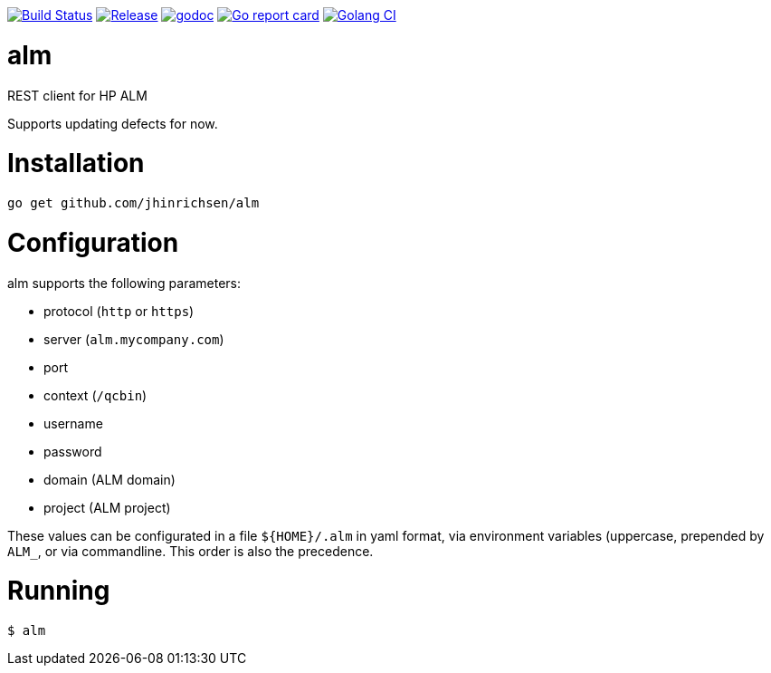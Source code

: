 image:https://travis-ci.com/jhinrichsen/alm.svg?branch=master["Build Status",
    link="https://travis-ci.com/jhinrichsen/alm"]
image:https://img.shields.io/github/release/jhinrichsen/alm.svg["Release",
    link="https://github.com/jhinrichsen/alm/releases/latest"]
image:https://godoc.org/github.com/jhinrichsen/alm?status.svg["godoc",
    link="https://godoc.org/github.com/jhinrichsen/alm"]
image:https://goreportcard.com/badge/github.com/jhinrichsen/alm["Go report card",
    link="https://goreportcard.com/report/github.com/jhinrichsen/alm"]
image:https://golangci.com/badges/github.com/jhinrichsen/alm.svg["Golang CI",
    link="https://golangci.com/r/github.com/jhinrichsen/alm"]

= alm
REST client for HP ALM

Supports updating defects for now.

= Installation

----
go get github.com/jhinrichsen/alm
----

= Configuration

alm supports the following parameters:

- protocol (`http` or `https`)
- server (`alm.mycompany.com`)
- port
- context (`/qcbin`)
- username
- password
- domain (ALM domain)
- project (ALM project)


These values can be configurated in a file `${HOME}/.alm` in yaml format, via
environment variables (uppercase, prepended by `ALM_`, or via commandline. This
order is also the precedence.

= Running

----
$ alm 
----
